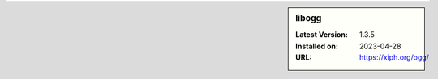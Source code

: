 .. sidebar:: libogg

   :Latest Version: 1.3.5
   :Installed on: 2023-04-28
   :URL: https://xiph.org/ogg/
